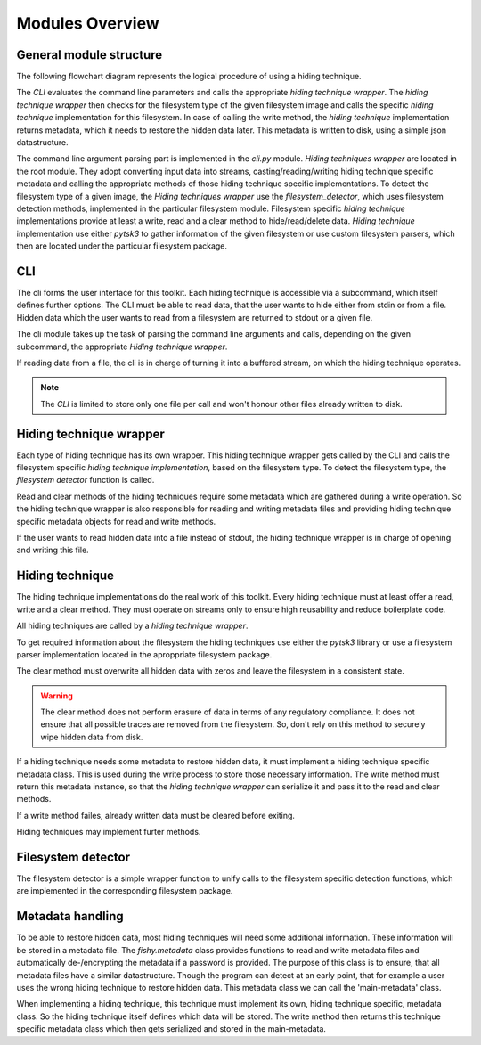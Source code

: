 Modules Overview
================

General module structure
------------------------

The following flowchart diagram represents the logical procedure of using a
hiding technique.

.. image:: _static/module_flowchart.png

The `CLI` evaluates the command line parameters and calls the appropriate `hiding
technique wrapper`.
The `hiding technique wrapper` then checks for the filesystem type of the given
filesystem image and calls the specific `hiding technique` implementation for
this filesystem.
In case of calling the write method, the `hiding technique` implementation
returns metadata, which it needs to restore the hidden data later. This metadata
is written to disk, using a simple json datastructure.

The command line argument parsing part is implemented in the `cli.py` module.
`Hiding techniques wrapper` are located in the root module.
They adopt converting input data into streams, casting/reading/writing hiding
technique specific metadata and calling the appropriate methods of those hiding
technique specific implementations.
To detect the filesystem type of a given image, the `Hiding techniques wrapper`
use the `filesystem_detector`, which uses filesystem detection methods, implemented
in the particular filesystem module.
Filesystem specific `hiding technique` implementations provide at least a write,
read and a clear method to hide/read/delete data.
`Hiding technique` implementation use either `pytsk3` to gather information of
the given filesystem or use custom filesystem parsers, which then are located
under the particular filesystem package.

CLI
---

The cli forms the user interface for this toolkit. Each hiding technique is
accessible via a subcommand, which itself defines further options. The CLI
must be able to read data, that the user wants to hide either from stdin or
from a file. Hidden data which the user wants to read from a filesystem are
returned to stdout or a given file.

The cli module takes up the task of parsing the command line arguments and calls,
depending on the given subcommand, the appropriate `Hiding technique wrapper`.

If reading data from a file, the cli is in charge of turning it into a buffered
stream, on which the hiding technique operates.

.. note:: The `CLI` is limited to store only one file per call and won't honour
          other files already written to disk.

Hiding technique wrapper
------------------------

Each type of hiding technique has its own wrapper. This hiding technique wrapper
gets called by the CLI and calls the filesystem specific `hiding technique
implementation`, based on the filesystem type. To detect the filesystem type, the
`filesystem detector` function is called.

Read and clear methods of the hiding techniques require some metadata which
are gathered during a write operation. So the hiding technique wrapper is also
responsible for reading and writing metadata files and providing hiding technique
specific metadata objects for read and write methods.

If the user wants to read hidden data into a file instead of stdout, the hiding
technique wrapper is in charge of opening and writing this file.

Hiding technique
----------------

The hiding technique implementations do the real work of this toolkit. Every
hiding technique must at least offer a read, write and a clear method. They
must operate on streams only to ensure high reusability and reduce boilerplate
code.

All hiding techniques are called by a `hiding technique wrapper`.

To get required information about the filesystem the hiding techniques use
either the `pytsk3` library or use a filesystem parser implementation located
in the aproppriate filesystem package.

The clear method must overwrite all hidden data with zeros and leave the filesystem
in a consistent state.

.. warning:: The clear method does not perform erasure of data in terms of any
             regulatory compliance. It does not ensure that all possible traces
             are removed from the filesystem. So, don't rely on this method to
             securely wipe hidden data from disk.

If a hiding technique needs some metadata to restore hidden data, it must
implement a hiding technique specific metadata class. This is used during the
write process to store those necessary information. The write method must return
this metadata instance, so that the `hiding technique wrapper` can serialize it
and pass it to the read and clear methods.

If a write method failes, already written data must be cleared before exiting.

Hiding techniques may implement furter methods.

Filesystem detector
-------------------

The filesystem detector is a simple wrapper function to unify calls to the
filesystem specific detection functions, which are implemented in the
corresponding filesystem package.

Metadata handling
-----------------

To be able to restore hidden data, most hiding techniques will need some
additional information. These information will be stored in a metadata file.
The `fishy.metadata` class provides functions to read and write metadata files
and automatically de-/encrypting the metadata if a password is provided.
The purpose of this class is to ensure, that all metadata files have a similar
datastructure. Though the program can detect at an early point, that for example
a user uses the wrong hiding technique to restore hidden data. This metadata class
we can call the 'main-metadata' class.

When implementing a hiding technique, this technique must implement its own,
hiding technique specific, metadata class. So the hiding technique itself defines
which data will be stored. The write method then returns this technique specific
metadata class which then gets serialized and stored in the main-metadata.
